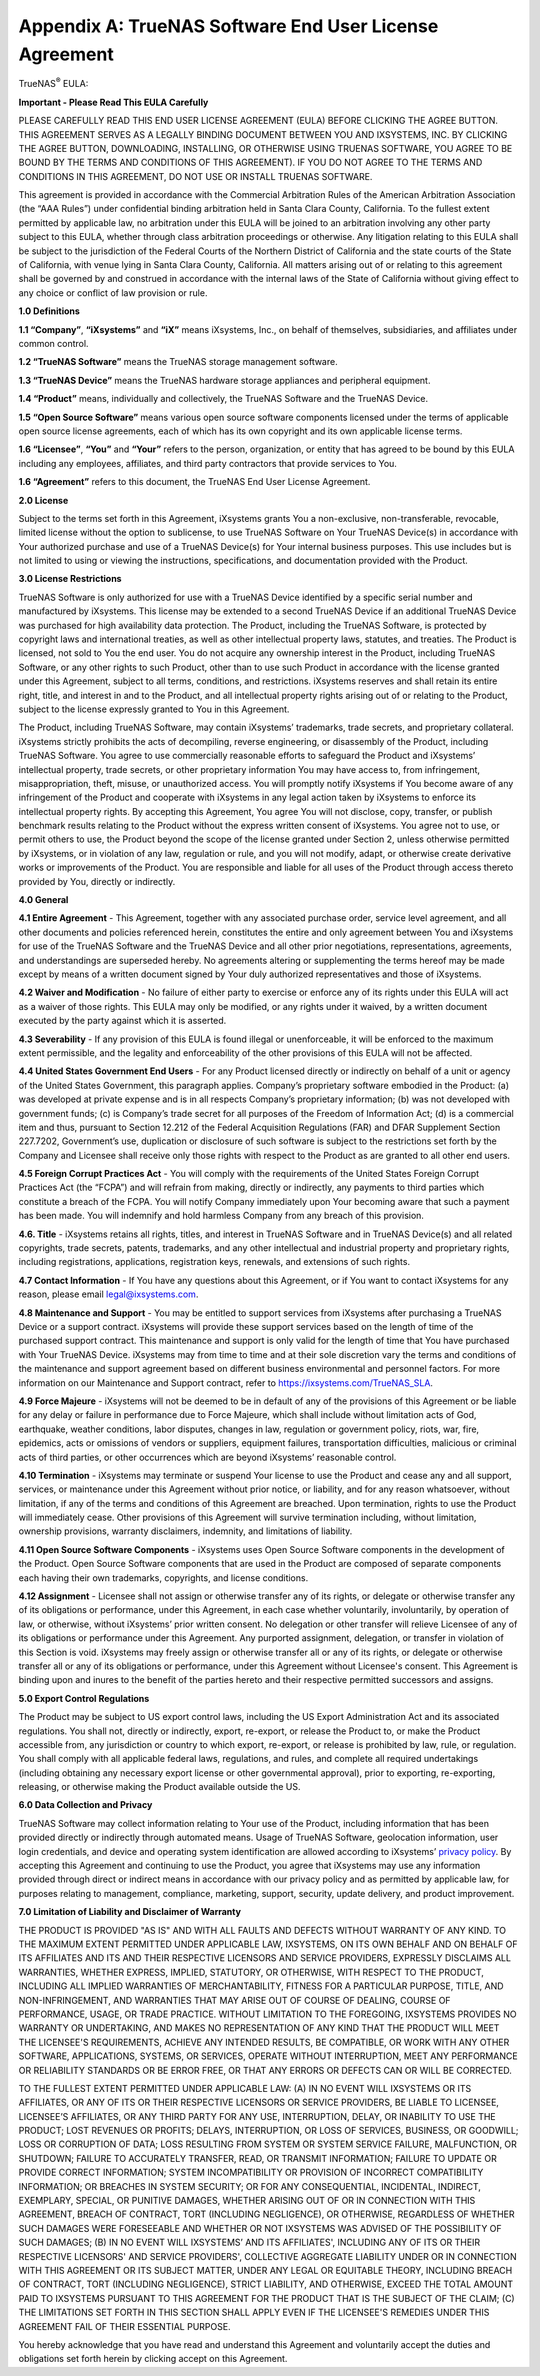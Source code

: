 .. index:: EULA

.. _Appendix A:

Appendix A: TrueNAS Software End User License Agreement
=======================================================

TrueNAS\ :sup:`®` EULA:

**Important - Please Read This EULA Carefully**

PLEASE CAREFULLY READ THIS END USER LICENSE AGREEMENT (EULA) BEFORE
CLICKING THE AGREE BUTTON. THIS AGREEMENT SERVES AS A LEGALLY BINDING
DOCUMENT BETWEEN YOU AND IXSYSTEMS, INC. BY CLICKING THE AGREE BUTTON,
DOWNLOADING, INSTALLING, OR OTHERWISE USING TRUENAS SOFTWARE, YOU AGREE
TO BE BOUND BY THE TERMS AND CONDITIONS OF THIS AGREEMENT). IF YOU DO NOT
AGREE TO THE TERMS AND CONDITIONS IN THIS AGREEMENT, DO NOT USE OR
INSTALL TRUENAS SOFTWARE.

This agreement is provided in accordance with the Commercial Arbitration
Rules of the American Arbitration Association (the “AAA Rules”) under
confidential binding arbitration held in Santa Clara County, California.
To the fullest extent permitted by applicable law, no arbitration under
this EULA will be joined to an arbitration involving any other party
subject to this EULA, whether through class arbitration proceedings or
otherwise. Any litigation relating to this EULA shall be subject to the
jurisdiction of the Federal Courts of the Northern District of California
and the state courts of the State of California, with venue lying in
Santa Clara County, California.  All matters arising out of or relating
to this agreement shall be governed by and construed in accordance with
the internal laws of the State of California without giving effect to any
choice or conflict of law provision or rule.

**1.0 Definitions**

**1.1 “Company”**, **“iXsystems”** and **“iX”** means iXsystems, Inc.,
on behalf of themselves, subsidiaries, and affiliates under common control.

**1.2 “TrueNAS Software”** means the TrueNAS storage management software.

**1.3 “TrueNAS Device”** means the TrueNAS hardware storage appliances
and peripheral equipment.

**1.4 “Product”** means, individually and collectively, the TrueNAS
Software and the TrueNAS Device.

**1.5 “Open Source Software”** means various open source software
components licensed under the terms of applicable open source license
agreements, each of which has its own copyright and its own applicable
license terms.

**1.6 “Licensee”**, **“You”** and **“Your”** refers to the person,
organization, or entity that has agreed to be bound by this EULA
including any employees, affiliates, and third party contractors that
provide services to You.

**1.6 “Agreement”** refers to this document, the TrueNAS End User License
Agreement.

**2.0 License**

Subject to the terms set forth in this Agreement, iXsystems grants You a
non-exclusive, non-transferable, revocable, limited license without the
option to sublicense, to use TrueNAS Software on Your TrueNAS Device(s)
in accordance with Your authorized purchase and use of a TrueNAS Device(s)
for Your internal business purposes. This use includes but is not limited
to using or viewing the instructions, specifications, and documentation
provided with the Product. 

**3.0 License Restrictions**

TrueNAS Software is only authorized for use with a TrueNAS Device
identified by a specific serial number and manufactured by iXsystems.
This license may be extended to a second TrueNAS Device if an additional
TrueNAS Device was purchased for high availability data protection. The
Product, including the TrueNAS Software, is protected by copyright laws
and international treaties, as well as other intellectual property laws,
statutes, and treaties. The Product is licensed, not sold to You the end
user. You do not acquire any ownership interest in the Product, including
TrueNAS Software, or any other rights to such Product, other than to use
such Product in accordance with the license granted under this Agreement,
subject to all terms, conditions, and restrictions. iXsystems reserves
and shall retain its entire right, title, and interest in and to the
Product, and all intellectual property rights arising out of or relating
to the Product, subject to the license expressly granted to You in this
Agreement.

The Product, including TrueNAS Software, may contain iXsystems’ trademarks,
trade secrets, and proprietary collateral. iXsystems strictly prohibits
the acts of decompiling, reverse engineering, or disassembly of the
Product, including TrueNAS Software. You agree to use commercially
reasonable efforts to safeguard the Product and iXsystems’ intellectual
property, trade secrets, or other proprietary information You may have
access to, from infringement, misappropriation, theft, misuse, or
unauthorized access. You will promptly notify iXsystems if You become
aware of any infringement of the Product and cooperate with iXsystems in
any legal action taken by iXsystems to enforce its intellectual property
rights. By accepting this Agreement, You agree You will not disclose,
copy, transfer, or publish benchmark results relating to the Product
without the express written consent of iXsystems. You agree not to use,
or permit others to use, the Product beyond the scope of the license
granted under Section 2, unless otherwise permitted by iXsystems, or in
violation of any law, regulation or rule, and you will not modify, adapt,
or otherwise create derivative works or improvements of the Product. You
are responsible and liable for all uses of the Product through access
thereto provided by You, directly or indirectly.

**4.0 General**

**4.1 Entire Agreement** - This Agreement, together with any associated
purchase order, service level agreement, and all other documents and
policies referenced herein, constitutes the entire and only agreement
between You and iXsystems for use of the TrueNAS Software and the TrueNAS
Device and all other prior negotiations, representations, agreements, and
understandings are superseded hereby. No agreements altering or
supplementing the terms hereof may be made except by means of a written
document signed by Your duly authorized representatives and those of
iXsystems.

**4.2 Waiver and Modification** - No failure of either party to exercise
or enforce any of its rights under this EULA will act as a waiver of those
rights. This EULA may only be modified, or any rights under it waived, by
a written document executed by the party against which it is asserted.

**4.3 Severability** - If any provision of this EULA is found illegal or
unenforceable, it will be enforced to the maximum extent permissible, and
the legality and enforceability of the other provisions of this EULA will
not be affected.

**4.4 United States Government End Users** - For any Product licensed
directly or indirectly on behalf of a unit or agency of the United States
Government, this paragraph applies. Company’s proprietary software
embodied in the Product: (a) was developed at private expense and is in
all respects Company’s proprietary information; (b) was not developed
with government funds; (c) is Company’s trade secret for all purposes of
the Freedom of Information Act; (d) is a commercial item and thus,
pursuant to Section 12.212 of the Federal Acquisition Regulations (FAR)
and DFAR Supplement Section 227.7202, Government’s use, duplication or
disclosure of such software is subject to the restrictions set forth by
the Company and Licensee shall receive only those rights with respect to
the Product as are granted to all other end users.

**4.5 Foreign Corrupt Practices Act** - You will comply with the
requirements of the United States Foreign Corrupt Practices Act (the
“FCPA”) and will refrain from making, directly or indirectly, any payments
to third parties which constitute a breach of the FCPA. You will notify
Company immediately upon Your becoming aware that such a payment has been
made. You will indemnify and hold harmless Company from any breach of this
provision.

**4.6. Title** - iXsystems retains all rights, titles, and interest in
TrueNAS Software and in TrueNAS Device(s) and all related copyrights,
trade secrets, patents, trademarks, and any other intellectual and
industrial property and proprietary rights, including registrations,
applications, registration keys, renewals, and extensions of such rights.

**4.7 Contact Information** - If You have any questions about this
Agreement, or if You want to contact iXsystems for any reason, please
email legal@ixsystems.com.

**4.8 Maintenance and Support** - You may be entitled to support services
from iXsystems after purchasing a TrueNAS Device or a support contract.
iXsystems will provide these support services based on the length of time
of the purchased support contract. This maintenance and support is only
valid for the length of time that You have purchased with Your TrueNAS 
Device. iXsystems may from time to time and at their sole discretion vary
the terms and conditions of the maintenance and support agreement based
on different business environmental and personnel factors. For more
information on our Maintenance and Support contract, refer to
https://ixsystems.com/TrueNAS_SLA.

**4.9 Force Majeure** - iXsystems will not be deemed to be in default of
any of the provisions of this Agreement or be liable for any delay or
failure in performance due to Force Majeure, which shall include without
limitation acts of God, earthquake, weather conditions, labor disputes,
changes in law, regulation or government policy, riots, war, fire,
epidemics, acts or omissions of vendors or suppliers, equipment failures,
transportation difficulties, malicious or criminal acts of third parties,
or other occurrences which are beyond iXsystems’ reasonable control.

**4.10 Termination** - iXsystems may terminate or suspend Your license to
use the Product and cease any and all support, services, or maintenance
under this Agreement without prior notice, or liability, and for any
reason whatsoever, without limitation, if any of the terms and conditions
of this Agreement are breached. Upon termination, rights to use the
Product will immediately cease. Other provisions of this Agreement will
survive termination including, without limitation, ownership provisions,
warranty disclaimers, indemnity, and limitations of liability.

**4.11 Open Source Software Components** - iXsystems uses Open Source
Software components in the development of the Product. Open Source
Software components that are used in the Product are composed of separate
components each having their own trademarks, copyrights, and license
conditions. 

**4.12 Assignment** - Licensee shall not assign or otherwise transfer any
of its rights, or delegate or otherwise transfer any of its obligations
or performance, under this Agreement, in each case whether voluntarily,
involuntarily, by operation of law, or otherwise, without iXsystems’ prior
written consent. No delegation or other transfer will relieve Licensee of
any of its obligations or performance under this Agreement. Any purported
assignment, delegation, or transfer in violation of this Section is void.
iXsystems may freely assign or otherwise transfer all or any of its
rights, or delegate or otherwise transfer all or any of its obligations
or performance, under this Agreement without Licensee's consent. This
Agreement is binding upon and inures to the benefit of the parties hereto
and their respective permitted successors and assigns.

**5.0 Export Control Regulations**

The Product may be subject to US export control laws, including the US
Export Administration Act and its associated regulations. You shall not,
directly or indirectly, export, re-export, or release the Product to, or
make the Product accessible from, any jurisdiction or country to which
export, re-export, or release is prohibited by law, rule, or regulation.
You shall comply with all applicable federal laws, regulations, and rules,
and complete all required undertakings (including obtaining any necessary
export license or other governmental approval), prior to exporting,
re-exporting, releasing, or otherwise making the Product available outside
the US.


**6.0 Data Collection and Privacy**

TrueNAS Software may collect information relating to Your use of the
Product, including information that has been provided directly or
indirectly through automated means. Usage of TrueNAS Software, geolocation
information, user login credentials, and device and operating system
identification are allowed according to iXsystems’
`privacy policy <https://www.ixsystems.com/privacy-policy/>`_. By
accepting this  Agreement and continuing to use the Product, you agree
that iXsystems may use any information provided through direct or indirect
means in accordance with our privacy policy and as permitted by applicable
law, for purposes relating to management, compliance, marketing, support,
security, update delivery, and product improvement.

**7.0 Limitation of Liability and Disclaimer of Warranty**

THE PRODUCT IS PROVIDED "AS IS" AND WITH ALL FAULTS AND DEFECTS WITHOUT
WARRANTY OF ANY KIND. TO THE MAXIMUM EXTENT PERMITTED UNDER APPLICABLE
LAW, IXSYSTEMS, ON ITS OWN BEHALF AND ON BEHALF OF ITS AFFILIATES AND ITS
AND THEIR RESPECTIVE LICENSORS AND SERVICE PROVIDERS, EXPRESSLY DISCLAIMS
ALL WARRANTIES, WHETHER EXPRESS, IMPLIED, STATUTORY, OR OTHERWISE, WITH
RESPECT TO THE PRODUCT, INCLUDING ALL IMPLIED WARRANTIES OF
MERCHANTABILITY, FITNESS FOR A PARTICULAR PURPOSE, TITLE, AND
NON-INFRINGEMENT, AND WARRANTIES THAT MAY ARISE OUT OF COURSE OF DEALING,
COURSE OF PERFORMANCE, USAGE, OR TRADE PRACTICE. WITHOUT LIMITATION TO THE
FOREGOING, IXSYSTEMS PROVIDES NO WARRANTY OR UNDERTAKING, AND MAKES NO
REPRESENTATION OF ANY KIND THAT THE PRODUCT WILL MEET THE LICENSEE'S
REQUIREMENTS, ACHIEVE ANY INTENDED RESULTS, BE COMPATIBLE, OR WORK WITH
ANY OTHER SOFTWARE, APPLICATIONS, SYSTEMS, OR SERVICES, OPERATE WITHOUT
INTERRUPTION, MEET ANY PERFORMANCE OR RELIABILITY STANDARDS OR BE ERROR
FREE, OR THAT ANY ERRORS OR DEFECTS CAN OR WILL BE CORRECTED.

TO THE FULLEST EXTENT PERMITTED UNDER APPLICABLE LAW: (A) IN NO EVENT
WILL IXSYSTEMS OR ITS AFFILIATES, OR ANY OF ITS OR THEIR RESPECTIVE
LICENSORS OR SERVICE PROVIDERS, BE LIABLE TO LICENSEE, LICENSEE’S
AFFILIATES, OR ANY THIRD PARTY FOR ANY USE, INTERRUPTION, DELAY, OR
INABILITY TO USE THE PRODUCT; LOST REVENUES OR PROFITS; DELAYS,
INTERRUPTION, OR LOSS OF SERVICES, BUSINESS, OR GOODWILL; LOSS OR
CORRUPTION OF DATA; LOSS RESULTING FROM SYSTEM OR SYSTEM SERVICE FAILURE,
MALFUNCTION, OR SHUTDOWN; FAILURE TO ACCURATELY TRANSFER, READ, OR
TRANSMIT INFORMATION; FAILURE TO UPDATE OR PROVIDE CORRECT INFORMATION;
SYSTEM INCOMPATIBILITY OR PROVISION OF INCORRECT COMPATIBILITY
INFORMATION; OR BREACHES IN SYSTEM SECURITY; OR FOR ANY CONSEQUENTIAL,
INCIDENTAL, INDIRECT, EXEMPLARY, SPECIAL, OR PUNITIVE DAMAGES, WHETHER
ARISING OUT OF OR IN CONNECTION WITH THIS AGREEMENT, BREACH OF CONTRACT,
TORT (INCLUDING NEGLIGENCE), OR OTHERWISE, REGARDLESS OF WHETHER SUCH
DAMAGES WERE FORESEEABLE AND WHETHER OR NOT IXSYSTEMS WAS ADVISED OF THE
POSSIBILITY OF SUCH DAMAGES; (B) IN NO EVENT WILL IXSYSTEMS’ AND ITS
AFFILIATES', INCLUDING ANY OF ITS OR THEIR RESPECTIVE LICENSORS' AND
SERVICE PROVIDERS', COLLECTIVE AGGREGATE LIABILITY UNDER OR IN CONNECTION
WITH THIS AGREEMENT OR ITS SUBJECT MATTER, UNDER ANY LEGAL OR EQUITABLE
THEORY, INCLUDING BREACH OF CONTRACT, TORT (INCLUDING NEGLIGENCE), STRICT
LIABILITY, AND OTHERWISE, EXCEED THE TOTAL AMOUNT PAID TO IXSYSTEMS
PURSUANT TO THIS AGREEMENT FOR THE PRODUCT THAT IS THE SUBJECT OF THE
CLAIM; (C) THE LIMITATIONS SET FORTH IN THIS SECTION SHALL APPLY EVEN IF
THE LICENSEE'S REMEDIES UNDER THIS AGREEMENT FAIL OF THEIR ESSENTIAL
PURPOSE.

You hereby acknowledge that you have read and understand this Agreement
and voluntarily accept the duties and obligations set forth herein by
clicking accept on this Agreement.